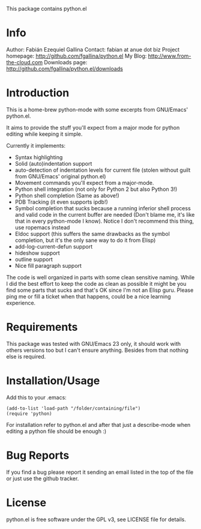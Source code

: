 This package contains python.el

* Info

  Author: Fabián Ezequiel Gallina
  Contact: fabian at anue dot biz
  Project homepage: http://github.com/fgallina/python.el
  My Blog: http://www.from-the-cloud.com
  Downloads page: http://github.com/fgallina/python.el/downloads

* Introduction

  This is a home-brew python-mode with some excerpts from GNU/Emacs'
  python.el.

  It aims to provide the stuff you'll expect from a major mode for
  python editing while keeping it simple.

  Currently it implements:
   + Syntax highlighting
   + Solid (auto)indentation support
   + auto-detection of indentation levels for current file (stolen
     without guilt from GNU/Emacs' original python.el)
   + Movement commands you'll expect from a major-mode.
   + Python shell integration (not only for Python 2 but also Python 3!)
   + Python shell completion (Same as above!)
   + PDB Tracking (it even supports ipdb!)
   + Symbol completion that sucks because a running inferior shell
     process and valid code in the current buffer are needed (Don't
     blame me, it's like that in every python-mode I know). Notice I
     don't recommend this thing, use ropemacs instead
   + Eldoc support (this suffers the same drawbacks as the symbol
     completion, but it's the only sane way to do it from Elisp)
   + add-log-current-defun support
   + hideshow support
   + outline support
   + Nice fill paragraph support

  The code is well organized in parts with some clean sensitive
  naming. While I did the best effort to keep the code as clean as
  possible it might be you find some parts that sucks and that's OK
  since I'm not an Elisp guru. Please ping me or fill a ticket when
  that happens, could be a nice learning experience.

* Requirements

  This package was tested with GNU/Emacs 23 only, it should work with
  others versions too but I can't ensure anything. Besides from that
  nothing else is required.

* Installation/Usage

  Add this to your .emacs:

  #+BEGIN_EXAMPLE
  (add-to-list 'load-path "/folder/containing/file")
  (require 'python)
  #+END_EXAMPLE

  For installation refer to python.el and after that just a
  describe-mode when editing a python file should be enough :)

* Bug Reports

  If you find a bug please report it sending an email listed in the
  top of the file or just use the github tracker.

* License

  python.el is free software under the GPL v3, see LICENSE file for
  details.
